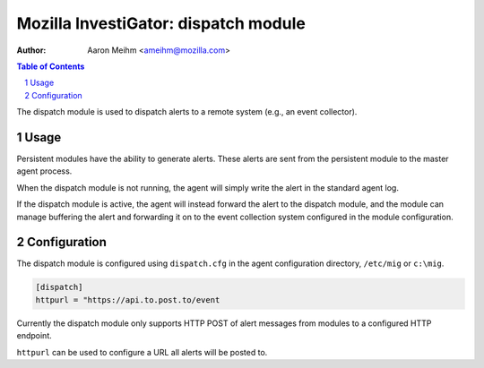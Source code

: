 =====================================
Mozilla InvestiGator: dispatch module
=====================================
:Author: Aaron Meihm <ameihm@mozilla.com>

.. sectnum::
.. contents:: Table of Contents

The dispatch module is used to dispatch alerts to a remote system (e.g., an event
collector).

Usage
-----

Persistent modules have the ability to generate alerts. These alerts are sent from
the persistent module to the master agent process.

When the dispatch module is not running, the agent will simply write the alert in the
standard agent log.

If the dispatch module is active, the agent will instead forward the alert to the dispatch
module, and the module can manage buffering the alert and forwarding it on to the event
collection system configured in the module configuration.

Configuration
-------------

The dispatch module is configured using ``dispatch.cfg`` in the agent configuration directory,
``/etc/mig`` or ``c:\mig``.

.. code::

        [dispatch]
        httpurl = "https://api.to.post.to/event

Currently the dispatch module only supports HTTP POST of alert messages from modules to a
configured HTTP endpoint.

``httpurl`` can be used to configure a URL all alerts will be posted to.
